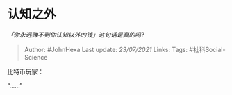 * 认知之外
  :PROPERTIES:
  :CUSTOM_ID: 认知之外
  :END:

/「你永远赚不到你认知以外的钱」这句话是真的吗?/

#+BEGIN_QUOTE
  Author: #JohnHexa Last update: /23/07/2021/ Links: Tags:
  #社科Social-Science
#+END_QUOTE

比特币玩家：

“......”
